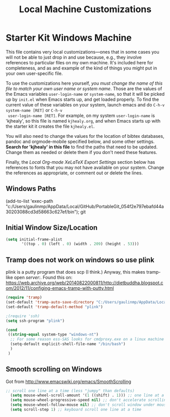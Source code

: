 #+TITLE: Local Machine Customizations
#+OPTIONS: toc:nil num:nil ^:nil

* Starter Kit Windows Machine
This file contains very local customizations---ones that in some cases
you will not be able to just drop in and use because, e.g., they
involve references to particular files on my own machine. It's
included here for completeness, and as and example of the kind of
things you might put in your own user-specific file.

To use the customizations here yourself, /you must change the name of
 this file to match your own user name or system name/. Those are the
 values of the Emacs variables =user-login-name= or =system-name=, so
 that it will be picked up by =init.el= when Emacs starts up, and get
 loaded properly. To find the current value of these variables on your
 system, launch emacs and do =C-h-v system-name [RET]= or =C-h-v
 user-login-name [RET]=. For example, on my system =user-login-name=
 is 'kjhealy', so this file is named =kjhealy.org=, and when Emacs
 starts up with the starter kit it creates the file =kjhealy.el=.

You will also need to change the values for the location of bibtex
 databases, pandoc and orgmode-mobile specified below, and some other
 settings. *Search for 'kjhealy' in this file* to find the paths that
 need to be updated. Change them as needed or delete them if you don't
 need these features.

Finally, the [[*Local%20Org-mode%20XeLaTeX%20Export%20Settings][Local Org-mode XeLaTeX Export Settings]] section below has
 references to fonts that you may not have available on your
 system. Change the references as appropriate, or comment out or
 delete the lines.



** Windows Paths
(add-to-list 'exec-path "c:/Users/gaulinmp/AppData/Local/GitHub/PortableGit_054f2e797ebafd44a30203088cd3d58663c627ef/bin"); git

** Initial Window Size/Location
#+name: win-loc-pos
#+begin_src emacs-lisp
(setq initial-frame-alist
       '((top . 0) (left . 0) (width . 209) (height . 53)))
#+end_src

** Tramp does not work on windows so use plink
plink is a putty program that does scp (I think.) Anyway, this makes tramp-like open /server:/.
Found this on: https://web.archive.org/web/20140822000811/http://dietbuddha.blogspot.com/2012/11/configing-emacs-tramp-with-putty.html

#+BEGIN_SRC emacs-lisp
  (require 'tramp)
  (set-default 'tramp-auto-save-directory "C:/Users/gaulinmp/AppData/Local/Temp")
  (set-default 'tramp-default-method "plink")

  ;(require 'ssh)
  (setq ssh-program "plink")

  (cond
   ((string-equal system-type "windows-nt")
    ;; For some reason ess-SAS looks for cmdproxy.exe on a linux machine
    (setq-default explicit-shell-file-name "/bin/bash")
    )
   )
#+END_SRC

** Smooth scrolling on Windows
Got from http://www.emacswiki.org/emacs/SmoothScrolling

#+BEGIN_SRC emacs-lisp
  ;; scroll one line at a time (less "jumpy" than defaults)
    (setq mouse-wheel-scroll-amount '(1 ((shift) . 1))) ;; one line at a time
    (setq mouse-wheel-progressive-speed nil) ;; don't accelerate scrolling
    (setq mouse-wheel-follow-mouse nil) ;; don't scroll window under mouse
    (setq scroll-step 1) ;; keyboard scroll one line at a time
#+END_SRC
